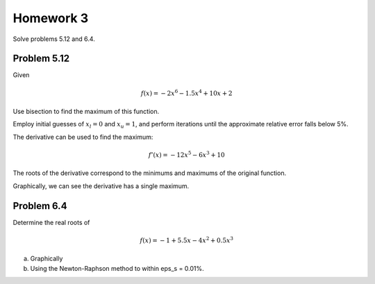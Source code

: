 .. Alexander Smith
   BINF690
   George Mason University
   Fall 2020


==========
Homework 3
==========

Solve problems 5.12 and 6.4.


Problem 5.12
============

Given

..  math::

    f(x) = -2x^6 - 1.5x^4 + 10x + 2

Use bisection to find the maximum of this function.

Employ initial guesses of :math:`x_l = 0` and :math:`x_u = 1`, and perform
iterations until the approximate relative error falls below 5%.

The derivative can be used to find the maximum:

..  math::

    f'(x) = -12x^5 - 6x^3 + 10

The roots of the derivative correspond to the minimums and maximums of
the original function.

..  plot::

    import binf690.hw3a
    binf690.hw3a.main()

Graphically, we can see the derivative has a single maximum.


Problem 6.4
===========

Determine the real roots of

..  math::

    f(x) = -1 + 5.5x - 4x^2 + 0.5x^3

(a) Graphically


(b) Using the Newton-Raphson method to within eps_s = 0.01%.
